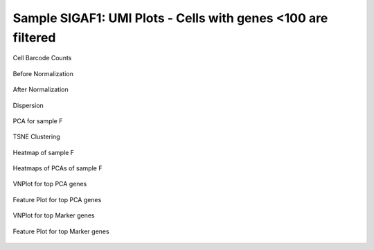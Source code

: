 ================================================================================================================
**Sample SIGAF1: UMI Plots -  Cells with genes <100 are filtered** 
================================================================================================================

.. figure:: Fplot_cell_barcode_counts.png  
  :width: 800px
  :align: center 
  :height: 400px
  :alt: Cell Barcode Counts

  Cell Barcode Counts


.. figure:: f2.before.hist.png
    :width: 500px
    :align: center
    :height: 500px
    :alt: Before Normalization
    :figclass: align-center

    Before Normalization 




.. figure:: f2.after.hist.png
    :width: 500px
    :align: center
    :height: 500px
    :alt: After Normalization 
    :figclass: align-center

    After Normalization 


.. figure:: f2.dispersion.png 
    :width: 600px
    :align: center
    :height: 400px
    :alt: Dispersion 
    :figclass: align-center

    Dispersion

.. figure:: f2.pca.png 
   :width: 800px 
   :align: center 
   :height: 400px 
   :alt: PCA for sample F
   :figclass: align-center
  
   PCA for sample F

.. figure:: f2.tsne.cluster.png
   :width: 600px 
   :align: center 
   :height: 600px 
   :alt: TSNE Clustering
   :figclass: align-center

   TSNE Clustering 

.. figure:: f2.heatmap1.png 
   :width: 600px
   :align: center 
   :height: 600px 
   :alt: Heatmap of Sample F 
   :figclass: align-center

   Heatmap of sample F

.. figure:: f2.heatmap2.png 
   :width: 600px
   :align: center 
   :height: 600px 
   :alt: Heatmaps of PCAs of Sample F
   :figclass: align-center
 
   Heatmaps of PCAs of sample F

.. figure:: f2.vnplot.pca.png  
   :width: 600px
   :align: center
   :height: 600px
   :alt: VNPlot for top PCA genes 
   :figclass: align-center
  
   VNPlot for top PCA genes 

.. figure:: f2.featureplot.pca.png
   :width: 600px 
   :align: center 
   :height: 600px 
   :alt: Feature Plot for top PCA genes 
   :figclass: align-center

   Feature Plot for top PCA genes 

.. figure:: f2.vnplot.marker.png 
   :width: 600px 
   :align: center 
   :height: 600px 
   :alt: VNPlot for top Marker genes 
   :figclass: align-center
   
   VNPlot for top Marker genes 


.. figure:: f2.featureplot.marker.png
   :width: 600px 
   :align: center 
   :height: 600px
   :alt: Feature Plot for top Marker genes
   :figclass: align-center
 
   Feature Plot for top Marker genes 
   

